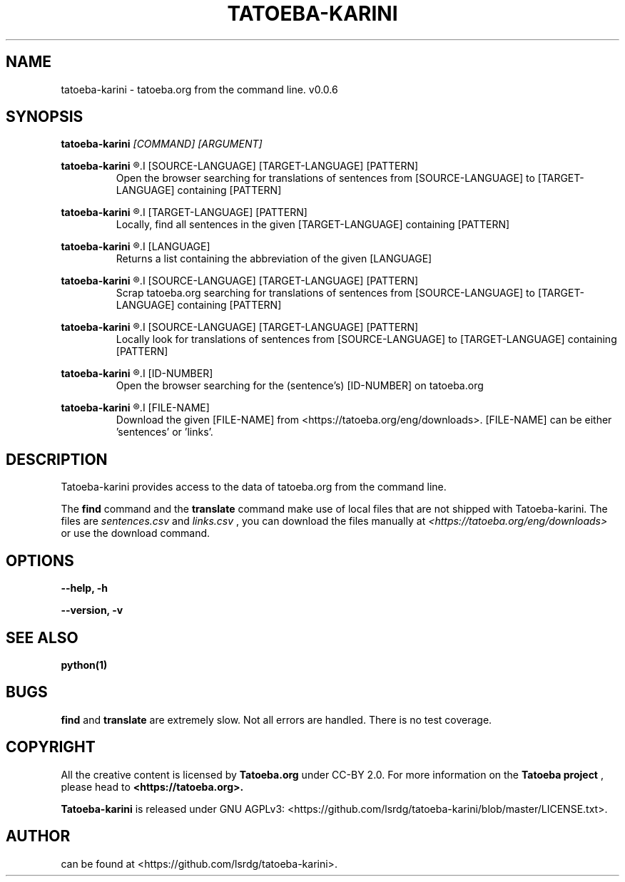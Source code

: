 .TH TATOEBA-KARINI 1
.SH NAME
tatoeba-karini \- tatoeba.org from the command line. v0.0.6
.SH SYNOPSIS
.BR tatoeba-karini 
.I [COMMAND] [ARGUMENT]
.LP
.BR tatoeba-karini
.R browser
.I [SOURCE-LANGUAGE] [TARGET-LANGUAGE] [PATTERN]
.RS
Open the browser searching for translations of sentences from
[SOURCE-LANGUAGE] to [TARGET-LANGUAGE] containing [PATTERN]
.RE
.LP
.BR tatoeba-karini
.R find
.I [TARGET-LANGUAGE] [PATTERN]
.RS
Locally, find all sentences in the given [TARGET-LANGUAGE] containing [PATTERN]
.RE
.LP
.BR tatoeba-karini
.R abbreviate
.I [LANGUAGE]
.RS
Returns a list containing the abbreviation of the given [LANGUAGE]
.RE
.LP
.BR tatoeba-karini
.R scrap
.I [SOURCE-LANGUAGE] [TARGET-LANGUAGE] [PATTERN]
.RS
Scrap tatoeba.org searching for translations of sentences from
[SOURCE-LANGUAGE] to [TARGET-LANGUAGE] containing [PATTERN]
.RE
.LP
.BR tatoeba-karini
.R translate
.I [SOURCE-LANGUAGE] [TARGET-LANGUAGE] [PATTERN]
.RS
Locally look for translations of sentences from
[SOURCE-LANGUAGE] to [TARGET-LANGUAGE] containing [PATTERN]
.RE
.LP
.BR tatoeba-karini
.R id
.I [ID-NUMBER]
.RS
Open the browser searching for the (sentence's) [ID-NUMBER] on tatoeba.org
.RE
.LP
.BR tatoeba-karini
.R download
.I [FILE-NAME]
.RS
Download the given [FILE-NAME] from <https://tatoeba.org/eng/downloads>.
[FILE-NAME] can be either 'sentences' or 'links'.
.RE
.SH DESCRIPTION
Tatoeba-karini provides access to the data of tatoeba.org from the command
line. 
.LP
The
.BR find
command and the
.BR translate
command make use of local files that are not shipped with Tatoeba-karini.
The files are
.I sentences.csv
and
.I links.csv
, you can download the files manually at
.I <https://tatoeba.org/eng/downloads>
or use the
.RB download
command.
.SH OPTIONS
.BR --help, 
.BR \-h
.LP
.BR --version,
.BR \-v
.SH SEE ALSO
.BR python(1)
.SH BUGS
.BI find
and
.BI translate
are extremely slow.
Not all errors are handled. There is no test coverage.
.LP
.SH COPYRIGHT
All the creative content is licensed by 
.BR Tatoeba.org 
under CC-BY 2.0. For more information on the 
.BR Tatoeba 
.BR project
, please head to
.BR <https://tatoeba.org>.
.LP
.BR Tatoeba-karini
is released under GNU AGPLv3: <https://github.com/lsrdg/tatoeba-karini/blob/master/LICENSE.txt>.
.SH AUTHOR
can be found at <https://github.com/lsrdg/tatoeba-karini>.
